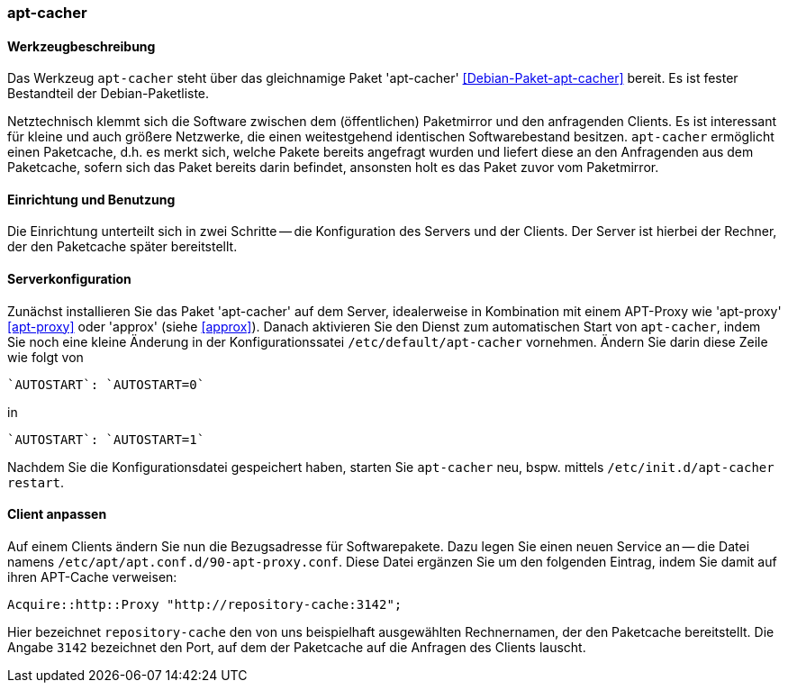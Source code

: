 // Datei: ./praxis/apt-cache/apt-cacher.adoc

// Baustelle: Notizen

[[apt-cacher]]

=== apt-cacher ===

// Stichworte für den Index
(((apt-cacher, /etc/default/apt-cacher)))
(((Debianpaket, apt-cacher)))
(((Paketcache, apt-cacher)))
(((Paketproxy, apt-cacher)))

==== Werkzeugbeschreibung ====

Das Werkzeug `apt-cacher` steht über das gleichnamige Paket 
'apt-cacher' <<Debian-Paket-apt-cacher>> bereit. Es ist fester 
Bestandteil der Debian-Paketliste.

Netztechnisch klemmt sich die Software zwischen dem (öffentlichen)
Paketmirror und den anfragenden Clients. Es ist interessant für kleine
und auch größere Netzwerke, die einen weitestgehend identischen
Softwarebestand besitzen. `apt-cacher` ermöglicht einen Paketcache, d.h.
es merkt sich, welche Pakete bereits angefragt wurden und liefert diese
an den Anfragenden aus dem Paketcache, sofern sich das Paket bereits
darin befindet, ansonsten holt es das Paket zuvor vom Paketmirror.

==== Einrichtung und Benutzung ====

Die Einrichtung unterteilt sich in zwei Schritte -- die Konfiguration
des Servers und der Clients. Der Server ist hierbei der Rechner, der 
den Paketcache später bereitstellt.

==== Serverkonfiguration ====

// Stichworte für den Index
(((apt-cacher, Konfiguration des Servers)))
Zunächst installieren Sie das Paket 'apt-cacher' auf dem Server, 
idealerweise in Kombination mit einem APT-Proxy wie 'apt-proxy' 
<<apt-proxy>> oder 'approx' (siehe <<approx>>). Danach aktivieren Sie 
den Dienst zum automatischen Start von `apt-cacher`, indem Sie noch 
eine kleine Änderung in der Konfigurationssatei
`/etc/default/apt-cacher` vornehmen. Ändern Sie darin diese Zeile wie
folgt von

----
`AUTOSTART`: `AUTOSTART=0` 
----

in

----
`AUTOSTART`: `AUTOSTART=1`
----

Nachdem Sie die Konfigurationsdatei gespeichert haben, starten Sie
`apt-cacher` neu, bspw. mittels `/etc/init.d/apt-cacher restart`.

==== Client anpassen ====

// Stichworte für den Index
(((apt-cacher, Konfiguration des Clients)))
Auf einem Clients ändern Sie nun die Bezugsadresse für Softwarepakete.
Dazu legen Sie einen neuen Service an -- die Datei namens
`/etc/apt/apt.conf.d/90-apt-proxy.conf`. Diese Datei ergänzen Sie um den
folgenden Eintrag, indem Sie damit auf ihren APT-Cache verweisen:

----
Acquire::http::Proxy "http://repository-cache:3142";
----

Hier bezeichnet `repository-cache` den von uns beispielhaft 
ausgewählten Rechnernamen, der den Paketcache bereitstellt. Die Angabe 
`3142` bezeichnet den Port, auf dem der Paketcache auf die Anfragen 
des Clients lauscht.

// Datei (Ende): ./praxis/apt-cache/apt-cacher.adoc

